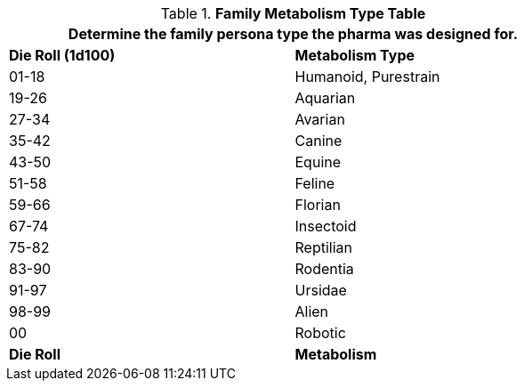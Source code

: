 .*Family Metabolism Type Table*
[width="75%",cols="^,<",frame="all", stripes="even"]
|===
2+<|Determine the family persona type the pharma was designed for. 

s|Die Roll (1d100)
s|Metabolism Type

|01-18
|Humanoid, Purestrain

|19-26
|Aquarian

|27-34
|Avarian

|35-42
|Canine

|43-50
|Equine

|51-58
|Feline

|59-66
|Florian

|67-74
|Insectoid

|75-82
|Reptilian

|83-90
|Rodentia

|91-97
|Ursidae

|98-99
|Alien

|00
|Robotic

s|Die Roll
s|Metabolism
|===
